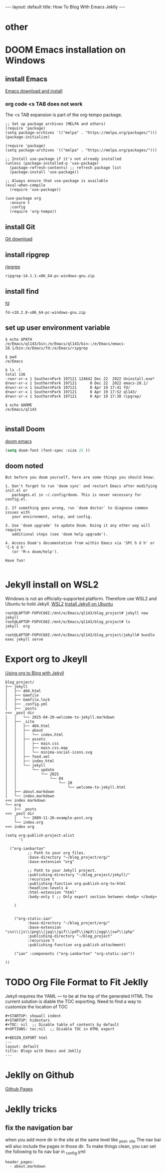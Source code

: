 #+STARTUP: showall indent
#+STARTUP: hidestars
#+TOC: nil  ;; Disable table of contents by default
#+OPTIONS: toc:nil  ;; Disable TOC in HTML export

#+BEGIN_EXPORT html
---
layout: default
title: How To Blog With Emacs Jeklly
---
#+END_EXPORT


* other


* DOOM Emacs installation on Windows
** install Emacs
[[https://www.gnu.org/software/emacs/download.html][Emacs download and install]]

*** org code <s TAB does not work
The <s TAB expansion is part of the org-tempo package.

#+begin_src
;; Set up package archives (MELPA and others)
(require 'package)
(setq package-archives '(("melpa" . "https://melpa.org/packages/")))
(package-initialize)

(require 'package)
(setq package-archives '(("melpa" . "https://melpa.org/packages/")))

;; Install use-package if it's not already installed
(unless (package-installed-p 'use-package)
  (package-refresh-contents) ;; refresh package list
  (package-install 'use-package))

;; Always ensure that use-package is available
(eval-when-compile
  (require 'use-package))

(use-package org
  :ensure t
  :config
  (require 'org-tempo))
#+end_src

** install Git
[[https://git-scm.com/downloads][Git download]]
** install ripgrep

[[https://github.com/BurntSushi/ripgrep/releases][ripgrep]]

~ripgrep-14.1.1-x86_64-pc-windows-gnu.zip~

** install find
[[https://github.com/sharkdp/fd/releases][fd]]

~fd-v10.2.0-x86_64-pc-windows-gnu.zip~

** set up user environment variable

#+begin_src
$ echo $PATH
/e/Emacs/ql143/bin:/e/Emacs/ql143/bin::/e/Emacs/emacs-28.1/bin:/e/Emacs/fd:/e/Emacs/ripgrep

$ pwd
/e/Emacs

$ ls -l
total 136
-rwxr-xr-x 1 SouthernPark 197121 124642 Dec 22  2022 Uninstall.exe*
drwxr-xr-x 1 SouthernPark 197121      0 Dec 22  2022 emacs-28.1/
drwxr-xr-x 1 SouthernPark 197121      0 Apr 19 17:41 fd/
drwxr-xr-x 1 SouthernPark 197121      0 Apr 19 17:52 ql143/
drwxr-xr-x 1 SouthernPark 197121      0 Apr 19 17:38 ripgrep/

$ echo $HOME
/e/Emacs/ql143

#+end_src

** install Doom

[[https://github.com/doomemacs/doomemacs][doom emacs]]


#+name: doom config.el change font size
#+begin_src emacs-lisp
(setq doom-font (font-spec :size 25 ))
#+end_src

** doom noted
#+begin_src
But before you doom yourself, here are some things you should know:

1. Don't forget to run 'doom sync' and restart Emacs after modifying init.el or
   packages.el in ~/.config/doom. This is never necessary for config.el.

2. If something goes wrong, run `doom doctor` to diagnose common issues with
   your environment, setup, and config.

3. Use 'doom upgrade' to update Doom. Doing it any other way will require
   additional steps (see 'doom help upgrade').

4. Access Doom's documentation from within Emacs via 'SPC h d h' or 'C-h d h'
   (or 'M-x doom/help').

Have fun!

#+end_src
* Jekyll install on WSL2
Windows is not an officially-supported platform.
Therefore use WSL2 and Ubuntu to hold Jekyll.
[[https://learn.microsoft.com/en-us/windows/wsl/install][WSL2]]
[[https://jekyllrb.com/docs/installation/ubuntu/][Install Jekyll on Ubuntu]]

#+name: Jkelly to create blog
#+begin_src
root@LAPTOP-FOPVC68I:/mnt/e/Emacs/ql143/blog_project# jekyll new jekyll
root@LAPTOP-FOPVC68I:/mnt/e/Emacs/ql143/blog_project# ls
jekyll  org

root@LAPTOP-FOPVC68I:/mnt/e/Emacs/ql143/blog_project/jekyll# bundle exec jekyll serve
#+end_src

* Export org to Jkeyll
[[https://orgmode.org/worg/org-tutorials/org-jekyll.html][Using org to Blog with Jekyll]]

#+begin_src
blog_project/
├── jekyll
│   ├── 404.html
│   ├── Gemfile
│   ├── Gemfile.lock
│   ├── _config.yml
│   ├── _posts                                                                                      <<< _post dir
│   │   └── 2025-04-20-welcome-to-jekyll.markdown
│   ├── _site
│   │   ├── 404.html
│   │   ├── about
│   │   │   └── index.html
│   │   ├── assets
│   │   │   ├── main.css
│   │   │   ├── main.css.map
│   │   │   └── minima-social-icons.svg
│   │   ├── feed.xml
│   │   ├── index.html
│   │   └── jekyll
│   │       └── update
│   │           └── 2025
│   │               └── 04
│   │                   └── 20
│   │                       └── welcome-to-jekyll.html
│   ├── about.markdown
│   └── index.markdown                                                      <<< index markdown
└── org
    ├── _posts                                                                                       <<< _post dir
    │   └── 2009-11-26-example-post.org
    └── index.org                                                           <<< index org
#+end_src

#+name: export org to HTML and put in Jekyll project
#+begin_src
(setq org-publish-project-alist
      '(

  ("org-ianbarton"
          ;; Path to your org files.
          :base-directory "~/blog_project/org/"
          :base-extension "org"

          ;; Path to your Jekyll project.
          :publishing-directory "~/blog_project/jekyll/"
          :recursive t
          :publishing-function org-publish-org-to-html
          :headline-levels 4
          :html-extension "html"
          :body-only t ;; Only export section between <body> </body>

    )


    ("org-static-ian"
          :base-directory "~/blog_project/org/"
          :base-extension "css\\|js\\|png\\|jpg\\|gif\\|pdf\\|mp3\\|ogg\\|swf\\|php"
          :publishing-directory "~/blog_project"
          :recursive t
          :publishing-function org-publish-attachment)

    ("ian" :components ("org-ianbarton" "org-static-ian"))

))
#+end_src
* TODO Org File Format to Fit Jeklly
Jekyll requires the YAML --- to be at the top of the generated HTML
The current solution is diable the TOC exporting. Need to find a way to customize the location of TOC
#+begin_src
#+STARTUP: showall indent
#+STARTUP: hidestars
#+TOC: nil  ;; Disable table of contents by default
#+OPTIONS: toc:nil  ;; Disable TOC in HTML export

#+BEGIN_EXPORT html
---
layout: default
title: Blogs with Emacs and Jeklly
---
#+end_src
* Jeklly on Github
[[https://docs.github.com/en/pages/setting-up-a-github-pages-site-with-jekyll/creating-a-github-pages-site-with-jekyll][Github Pages]]
* Jeklly tricks
** fix the navigation bar
when you add more dir in the site at the same level like _post, _site
The nav bar will also include the pages in those dir.
To make things clean, you can set the following to fix nav bar
in _config.yml
#+begin_src
header_pages:
  - about.markdown
#+end_src

